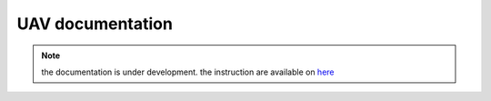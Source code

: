 UAV documentation
=================

.. note::
    the documentation is under development.
    the instruction are available on `here <https://niransnarayanan.notion.site/Documentation-169cd5e7651d4eeb8ba2c17ee21d96c0>`_ 